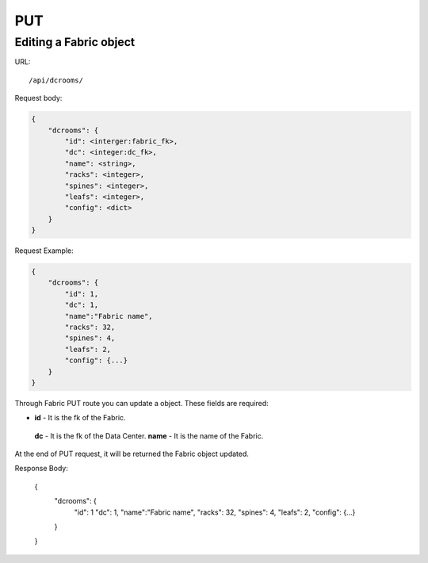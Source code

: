 .. _fabricdir:

PUT
####

Editing a Fabric object
***********************

URL::

    /api/dcrooms/

Request body:

.. code-block:: json

    {
        "dcrooms": {
            "id": <interger:fabric_fk>,
            "dc": <integer:dc_fk>,
            "name": <string>,
            "racks": <integer>,
            "spines": <integer>,
            "leafs": <integer>,
            "config": <dict>
        }
    }

Request Example:

.. code-block:: json

    {
        "dcrooms": {
            "id": 1,
            "dc": 1,
            "name":"Fabric name",
            "racks": 32,
            "spines": 4,
            "leafs": 2,
            "config": {...}
        }
    }

Through Fabric PUT route you can update a object. These fields are required:

* **id** - It is the fk of the Fabric.
 **dc** - It is the fk of the Data Center.
 **name** - It is the name of the Fabric.

At the end of PUT request, it will be returned the Fabric object updated.

Response Body:

    {
        "dcrooms": {
            "id": 1
            "dc": 1,
            "name":"Fabric name",
            "racks": 32,
            "spines": 4,
            "leafs": 2,
            "config": {...}
        }
    }